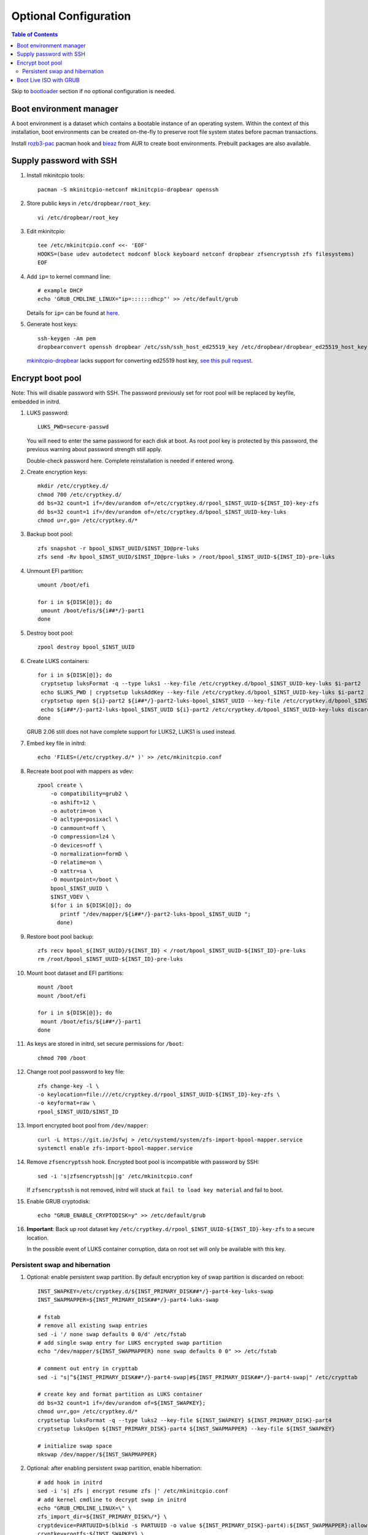 .. highlight:: sh

Optional Configuration
======================

.. contents:: Table of Contents
   :local:

Skip to `bootloader <5-bootloader.html>`__ section if
no optional configuration is needed.

Boot environment manager
~~~~~~~~~~~~~~~~~~~~~~~~

A boot environment is a dataset which contains a bootable
instance of an operating system. Within the context of this installation,
boot environments can be created on-the-fly to preserve root file system
states before pacman transactions.

Install `rozb3-pac <https://gitlab.com/m_zhou/rozb3-pac/-/releases>`__
pacman hook and
`bieaz <https://gitlab.com/m_zhou/bieaz/-/releases>`__
from AUR to create boot environments.
Prebuilt packages are also available.

Supply password with SSH
~~~~~~~~~~~~~~~~~~~~~~~~

#. Install mkinitcpio tools::

    pacman -S mkinitcpio-netconf mkinitcpio-dropbear openssh

#. Store public keys in ``/etc/dropbear/root_key``::

    vi /etc/dropbear/root_key

#. Edit mkinitcpio::

    tee /etc/mkinitcpio.conf <<- 'EOF'
    HOOKS=(base udev autodetect modconf block keyboard netconf dropbear zfsencryptssh zfs filesystems)
    EOF

#. Add ``ip=`` to kernel command line::

    # example DHCP
    echo 'GRUB_CMDLINE_LINUX="ip=::::::dhcp"' >> /etc/default/grub

   Details for ``ip=`` can be found at
   `here <https://www.kernel.org/doc/html/latest/admin-guide/nfs/nfsroot.html#kernel-command-line>`__.

#. Generate host keys::

    ssh-keygen -Am pem
    dropbearconvert openssh dropbear /etc/ssh/ssh_host_ed25519_key /etc/dropbear/dropbear_ed25519_host_key

   `mkinitcpio-dropbear
   <https://archlinux.org/packages/community/any/mkinitcpio-dropbear/>`__
   lacks support for converting ed25519 host key,
   `see this pull request
   <https://github.com/grazzolini/mkinitcpio-dropbear/pull/13>`__.

Encrypt boot pool
~~~~~~~~~~~~~~~~~~~
Note: This will disable password with SSH. The password previously set for
root pool will be replaced by keyfile, embedded in initrd.

#. LUKS password::

    LUKS_PWD=secure-passwd

   You will need to enter the same password for
   each disk at boot. As root pool key is
   protected by this password, the previous warning
   about password strength still apply.

   Double-check password here. Complete reinstallation is
   needed if entered wrong.

#. Create encryption keys::

    mkdir /etc/cryptkey.d/
    chmod 700 /etc/cryptkey.d/
    dd bs=32 count=1 if=/dev/urandom of=/etc/cryptkey.d/rpool_$INST_UUID-${INST_ID}-key-zfs
    dd bs=32 count=1 if=/dev/urandom of=/etc/cryptkey.d/bpool_$INST_UUID-key-luks
    chmod u=r,go= /etc/cryptkey.d/*

#. Backup boot pool::

    zfs snapshot -r bpool_$INST_UUID/$INST_ID@pre-luks
    zfs send -Rv bpool_$INST_UUID/$INST_ID@pre-luks > /root/bpool_$INST_UUID-${INST_ID}-pre-luks

#. Unmount EFI partition::

    umount /boot/efi

    for i in ${DISK[@]}; do
     umount /boot/efis/${i##*/}-part1
    done

#. Destroy boot pool::

    zpool destroy bpool_$INST_UUID

#. Create LUKS containers::

    for i in ${DISK[@]}; do
     cryptsetup luksFormat -q --type luks1 --key-file /etc/cryptkey.d/bpool_$INST_UUID-key-luks $i-part2
     echo $LUKS_PWD | cryptsetup luksAddKey --key-file /etc/cryptkey.d/bpool_$INST_UUID-key-luks $i-part2
     cryptsetup open ${i}-part2 ${i##*/}-part2-luks-bpool_$INST_UUID --key-file /etc/cryptkey.d/bpool_$INST_UUID-key-luks
     echo ${i##*/}-part2-luks-bpool_$INST_UUID ${i}-part2 /etc/cryptkey.d/bpool_$INST_UUID-key-luks discard >> /etc/crypttab
    done

   GRUB 2.06 still does not have complete support for LUKS2, LUKS1
   is used instead.

#. Embed key file in initrd::

    echo 'FILES=(/etc/cryptkey.d/* )' >> /etc/mkinitcpio.conf

#. Recreate boot pool with mappers as vdev::

    zpool create \
        -o compatibility=grub2 \
        -o ashift=12 \
        -o autotrim=on \
        -O acltype=posixacl \
        -O canmount=off \
        -O compression=lz4 \
        -O devices=off \
        -O normalization=formD \
        -O relatime=on \
        -O xattr=sa \
        -O mountpoint=/boot \
        bpool_$INST_UUID \
        $INST_VDEV \
        $(for i in ${DISK[@]}; do
           printf "/dev/mapper/${i##*/}-part2-luks-bpool_$INST_UUID ";
          done)

#. Restore boot pool backup::

    zfs recv bpool_${INST_UUID}/${INST_ID} < /root/bpool_$INST_UUID-${INST_ID}-pre-luks
    rm /root/bpool_$INST_UUID-${INST_ID}-pre-luks

#. Mount boot dataset and EFI partitions::

    mount /boot
    mount /boot/efi

    for i in ${DISK[@]}; do
     mount /boot/efis/${i##*/}-part1
    done

#. As keys are stored in initrd,
   set secure permissions for ``/boot``::

    chmod 700 /boot

#. Change root pool password to key file::

    zfs change-key -l \
    -o keylocation=file:///etc/cryptkey.d/rpool_$INST_UUID-${INST_ID}-key-zfs \
    -o keyformat=raw \
    rpool_$INST_UUID/$INST_ID

#. Import encrypted boot pool from ``/dev/mapper``::

     curl -L https://git.io/Jsfwj > /etc/systemd/system/zfs-import-bpool-mapper.service
     systemctl enable zfs-import-bpool-mapper.service

#. Remove ``zfsencryptssh`` hook.
   Encrypted boot pool is incompatible with
   password by SSH::

    sed -i 's|zfsencryptssh||g' /etc/mkinitcpio.conf

   If ``zfsencryptssh`` is not removed, initrd will
   stuck at ``fail to load key material`` and fail to boot.

#. Enable GRUB cryptodisk::

     echo "GRUB_ENABLE_CRYPTODISK=y" >> /etc/default/grub

#. **Important**: Back up root dataset key ``/etc/cryptkey.d/rpool_$INST_UUID-${INST_ID}-key-zfs``
   to a secure location.

   In the possible event of LUKS container corruption,
   data on root set will only be available
   with this key.

Persistent swap and hibernation
^^^^^^^^^^^^^^^^^^^^^^^^^^^^^^^
#. Optional: enable persistent swap partition. By default
   encryption key of swap partition is discarded on reboot::

    INST_SWAPKEY=/etc/cryptkey.d/${INST_PRIMARY_DISK##*/}-part4-key-luks-swap
    INST_SWAPMAPPER=${INST_PRIMARY_DISK##*/}-part4-luks-swap

    # fstab
    # remove all existing swap entries
    sed -i '/ none swap defaults 0 0/d' /etc/fstab
    # add single swap entry for LUKS encrypted swap partition
    echo "/dev/mapper/${INST_SWAPMAPPER} none swap defaults 0 0" >> /etc/fstab

    # comment out entry in crypttab
    sed -i "s|^${INST_PRIMARY_DISK##*/}-part4-swap|#${INST_PRIMARY_DISK##*/}-part4-swap|" /etc/crypttab

    # create key and format partition as LUKS container
    dd bs=32 count=1 if=/dev/urandom of=${INST_SWAPKEY};
    chmod u=r,go= /etc/cryptkey.d/*
    cryptsetup luksFormat -q --type luks2 --key-file ${INST_SWAPKEY} ${INST_PRIMARY_DISK}-part4
    cryptsetup luksOpen ${INST_PRIMARY_DISK}-part4 ${INST_SWAPMAPPER} --key-file ${INST_SWAPKEY}

    # initialize swap space
    mkswap /dev/mapper/${INST_SWAPMAPPER}

#. Optional: after enabling persistent swap partition,
   enable hibernation::

    # add hook in initrd
    sed -i 's| zfs | encrypt resume zfs |' /etc/mkinitcpio.conf
    # add kernel cmdline to decrypt swap in initrd
    echo "GRUB_CMDLINE_LINUX=\" \
    zfs_import_dir=${INST_PRIMARY_DISK%/*} \
    cryptdevice=PARTUUID=$(blkid -s PARTUUID -o value ${INST_PRIMARY_DISK}-part4):${INST_SWAPMAPPER}:allow-discards \
    cryptkey=rootfs:${INST_SWAPKEY} \
    resume=/dev/mapper/${INST_SWAPMAPPER}\"" \
    >> /etc/default/grub

   Note that hibernation might not work with discrete graphics or
   AMD APU integrated graphics. This is not specific to this guide.

   Computer must resume from a continuous swap space, resume
   from multiple swap partitions is not supported.

   ``encrypt`` hook can only decrypt one container at boot.
   ``sd-encrypt`` can decrypt multiple devices but is
   not compatible with ``zfs`` hook.

   Do not touch anything on disk while the computer is
   in hibernation, see `kernel documentation
   <https://www.kernel.org/doc/html/latest/power/swsusp.html>`__.

Boot Live ISO with GRUB
~~~~~~~~~~~~~~~~~~~~~~~~~~~~~~~~~~~

GRUB `can be configured <https://wiki.archlinux.org/title/Multiboot_USB_drive>`__ to boot ISO file directly.

In this section, we will download Live ISO to ESP and configure GRUB to
boot from it. This enables system recovery and re-installation.

#. Download Live iso to EFI system partition::

    mkdir /boot/efi/iso
    cd /boot/efi/iso
    # select a mirror # curl -O https://mirrors.ocf.berkeley.edu/archlinux/iso/2021.08.01/archlinux-2021.08.01-x86_64.iso
    curl -O https://archlinux.org/iso/2021.08.01/archlinux-2021.08.01-x86_64.iso.sig
    gpg --auto-key-retrieve --verify archlinux-2021.08.01-x86_64.iso.sig

   Additionally you can build your own live image
   with `archiso package <https://gitlab.archlinux.org/archlinux/archiso>`__.

   GRUB supports verifying checksum.
   See `manual page
   <https://www.gnu.org/software/grub/manual/grub/html_node/Command_002dline-and-menu-entry-commands.html#Command_002dline-and-menu-entry-commands>`__
   for details.

#. Add custom GRUB entry for ``/boot/efi/iso/archlinux-*.iso``::

    curl -L https://git.io/Jsfr3 > /etc/grub.d/43_archiso
    chmod +x /etc/grub.d/43_archiso

   You can also boot Live ISO for other distros, see `glim
   <https://github.com/thias/glim/tree/master/grub2>`__
   configurations.

   ISO is not mirrored to other devices due to its size.
   Change ``$ESP_MNT`` to adapt to other ESP.

#. Generate ``grub.cfg`` in the next step. If a new file
   has been added later, regenerate ``grub.cfg``.
